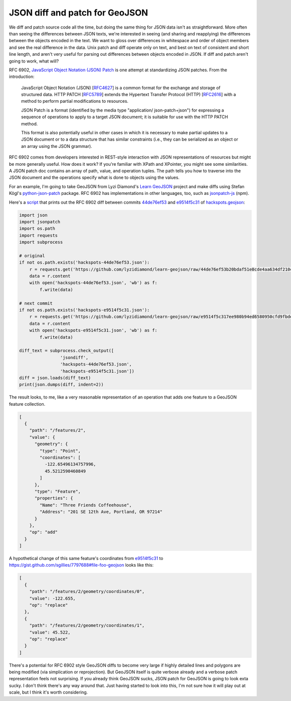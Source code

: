 JSON diff and patch for GeoJSON
===============================

We diff and patch source code all the time, but doing the same thing for JSON
data isn't as straightforward. More often than seeing the differences between JSON texts, we're interested in seeing (and sharing
and reapplying) the differences between the objects encoded in the text. We
want to gloss over differences in whitespace and order of object members and
see the real difference in the data. Unix patch and diff operate only on text,
and best on text of consistent and short line length, and aren't very useful
for parsing out differences between objects encoded in JSON. If diff and patch
aren't going to work, what will?

RFC 6902, `JavaScript Object Notation (JSON) Patch
<http://tools.ietf.org/html/rfc6902>`__ is one attempt at standardizing JSON
patches. From the introduction:

   JavaScript Object Notation (JSON) [`RFC4627 <http://tools.ietf.org/html/rfc4627>`__] is a common format for
   the exchange and storage of structured data.  HTTP PATCH [`RFC5789 <http://tools.ietf.org/html/rfc5789>`__]
   extends the Hypertext Transfer Protocol (HTTP) [`RFC2616 <http://tools.ietf.org/html/rfc2616>`__] with a
   method to perform partial modifications to resources.

   JSON Patch is a format (identified by the media type "application/
   json-patch+json") for expressing a sequence of operations to apply to
   a target JSON document; it is suitable for use with the HTTP PATCH
   method.

   This format is also potentially useful in other cases in which it is
   necessary to make partial updates to a JSON document or to a data
   structure that has similar constraints (i.e., they can be serialized
   as an object or an array using the JSON grammar).

RFC 6902 comes from developers interested in REST-style interaction with 
JSON representations of resources but might be more generally useful. How does
it work? If you're familiar with XPath and XPointer, you might see some
similarities. A JSON patch doc contains an array of path, value, and operation
tuples. The path tells you how to traverse into the JSON document and the
operations specify what is done to objects using the values.

For an example, I'm going to take GeoJSON from Lyzi Diamond's `Learn GeoJSON
<https://github.com/lyzidiamond/learn-geojson>`__ project and make diffs using
Stefan Kögl's `python-json-patch
<https://github.com/stefankoegl/python-json-patch>`__ package. RFC 6902 has
implementations in other languages, too, such as `jsonpatch-js
<https://github.com/bruth/jsonpatch-js>`__ (npm).

Here's a `script <https://gist.github.com/sgillies/7797688#file-json-diff-py>`__ that prints out the RFC 6902 diff between commits `44de76ef53
<https://github.com/lyzidiamond/learn-geojson/blob/44de76ef53b20bdaf51e0cde4aa634df210cd9d4/geojson/hackspots.geojson>`__
and `e9514f5c31
<https://github.com/lyzidiamond/learn-geojson/blob/e9514f5c317ee980b94ed6580950cfd9fbde53db/geojson/hackspots.geojson>`__
of `hackspots.geojson
<https://github.com/lyzidiamond/learn-geojson/blob/master/geojson/hackspots.geojson>`__:

.. code-block:: python

    import json
    import jsonpatch
    import os.path
    import requests
    import subprocess
     
    # original
    if not os.path.exists('hackspots-44de76ef53.json'):
        r = requests.get('https://github.com/lyzidiamond/learn-geojson/raw/44de76ef53b20bdaf51e0cde4aa634df210cd9d4/geojson/hackspots.geojson')
        data = r.content
        with open('hackspots-44de76ef53.json', 'wb') as f:
            f.write(data)
     
    # next commit
    if not os.path.exists('hackspots-e9514f5c31.json'):
        r = requests.get('https://github.com/lyzidiamond/learn-geojson/raw/e9514f5c317ee980b94ed6580950cfd9fbde53db/geojson/hackspots.geojson')
        data = r.content
        with open('hackspots-e9514f5c31.json', 'wb') as f:
            f.write(data)
     
    diff_text = subprocess.check_output([
                    'jsondiff',
                    'hackspots-44de76ef53.json',
                    'hackspots-e9514f5c31.json'])
    diff = json.loads(diff_text)
    print(json.dumps(diff, indent=2))

The result looks, to me, like a very reasonable representation of an operation
that adds one feature to a GeoJSON feature collection.

.. code-block:: javascript

    [
      {
        "path": "/features/2",
        "value": {
          "geometry": {
            "type": "Point",
            "coordinates": [
              -122.65496134757996,
              45.5212590460849
            ]
          },
          "type": "Feature",
          "properties": {
            "Name": "Three Friends Coffeehouse",
            "Address": "201 SE 12th Ave, Portland, OR 97214"
          }
        },
        "op": "add"
      }
    ]

A hypothetical change of this same feature's coordinates from `e9514f5c31
<https://github.com/lyzidiamond/learn-geojson/blob/e9514f5c317ee980b94ed6580950cfd9fbde53db/geojson/hackspots.geojson>`__
to https://gist.github.com/sgillies/7797688#file-foo-geojson looks like this:

.. code-block:: javascript

    [
      {
        "path": "/features/2/geometry/coordinates/0",
        "value": -122.655,
        "op": "replace"
      },
      {
        "path": "/features/2/geometry/coordinates/1",
        "value": 45.522,
        "op": "replace"
      }
    ]

There's a potential for RFC 6902 style GeoJSON diffs to become very large if
highly detailed lines and polygons are being modified (via simplication or
reprojection). But GeoJSON itself is quite verbose already and a verbose patch
representation feels not surprising. If you already think GeoJSON sucks, JSON
patch for GeoJSON is going to look exta sucky. I don't think there's any way
around that. Just having started to look into this, I'm not sure how it will
play out at scale, but I think it's worth considering.

.. author:: default
.. categories:: Programming
.. tags:: json, patch, diff, github, http, geojson, python, 
.. comments::
